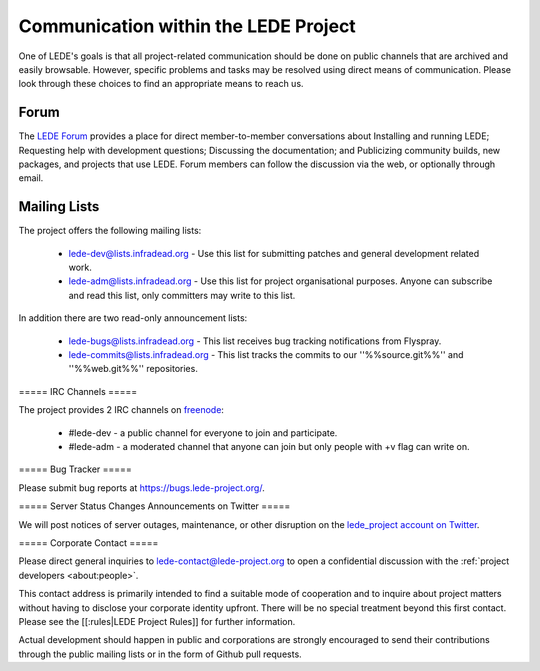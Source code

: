 Communication within the LEDE Project
=====================================

One of LEDE's goals is that all project-related communication should be done on public channels that are archived and easily browsable. However, specific problems and tasks may be resolved using direct means of communication. Please look through these choices to find an appropriate means to reach us.

Forum
-----

The `LEDE Forum <https://forum.lede-project.org>`_ provides a place for direct member-to-member conversations about Installing and running LEDE; Requesting help with development questions; Discussing the documentation; and Publicizing community builds, new packages, and projects that use LEDE. Forum members can follow the discussion via the web, or optionally through email.

Mailing Lists
-------------

The project offers the following mailing lists:

  - `lede-dev@lists.infradead.org <https://lists.infradead.org/mailman/listinfo/lede-dev>`_ - Use this list for submitting patches and general development related work.
  - `lede-adm@lists.infradead.org <https://lists.infradead.org/mailman/listinfo/lede-adm>`_ - Use this list for project organisational purposes. Anyone can subscribe and read this list, only committers may write to this list.

In addition there are two read-only announcement lists:

  - `lede-bugs@lists.infradead.org <http://lists.infradead.org/mailman/listinfo/lede-bugs>`_ - This list receives bug tracking notifications from Flyspray.
  - `lede-commits@lists.infradead.org <http://lists.infradead.org/mailman/listinfo/lede-commits>`_ - This list tracks the commits to our ''%%source.git%%'' and ''%%web.git%%'' repositories.

===== IRC Channels =====

The project provides 2 IRC channels on `freenode <https://webchat.freenode.net/>`_:

  - #lede-dev - a public channel for everyone to join and participate.
  - #lede-adm - a moderated channel that anyone can join but only people with +v flag can write on.

===== Bug Tracker =====

Please submit bug reports at https://bugs.lede-project.org/.

===== Server Status Changes Announcements on Twitter =====

We will post notices of server outages, maintenance, or other disruption on the `lede_project account on Twitter <https://twitter.com/lede_project>`_.

===== Corporate Contact =====

Please direct general inquiries to `lede-contact@lede-project.org <mailto:lede-contact@lede-project.org>`_ to open a confidential discussion with the :ref:`project developers <about:people>`.

This contact address is primarily intended to find a suitable mode of cooperation and to inquire about project matters without having to disclose your corporate identity upfront. There will be no special treatment beyond this first contact. Please see the [[:rules|LEDE Project Rules]] for further information.

Actual development should happen in public and corporations are strongly encouraged to send their contributions through the public mailing lists or in the form of Github pull requests.
